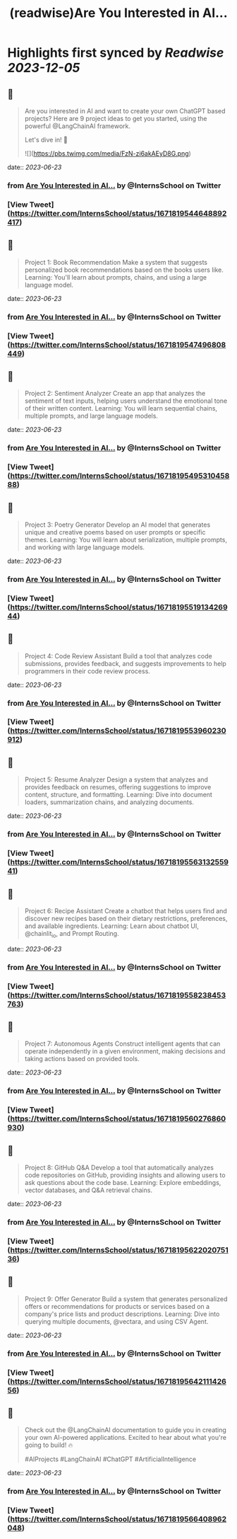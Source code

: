 :PROPERTIES:
:title: (readwise)Are You Interested in AI...
:END:

:PROPERTIES:
:author: [[InternsSchool on Twitter]]
:full-title: "Are You Interested in AI..."
:category: [[tweets]]
:url: https://twitter.com/InternsSchool/status/1671819544648892417
:image-url: https://pbs.twimg.com/profile_images/1522988599100284929/VOdeSjIH.jpg
:END:

* Highlights first synced by [[Readwise]] [[2023-12-05]]
** 📌
#+BEGIN_QUOTE
Are you interested in AI and want to create your own ChatGPT based projects? Here are 9 project ideas to get you started, using the powerful @LangChainAI framework. 

Let's dive in! 🧵 

![](https://pbs.twimg.com/media/FzN-zi6akAEyD8G.png) 
#+END_QUOTE
    date:: [[2023-06-23]]
*** from _Are You Interested in AI..._ by @InternsSchool on Twitter
*** [View Tweet](https://twitter.com/InternsSchool/status/1671819544648892417)
** 📌
#+BEGIN_QUOTE
Project 1: Book Recommendation
Make a system that suggests personalized book recommendations based on the books users like. 
Learning: You'll learn about prompts, chains, and using a large language model. 
#+END_QUOTE
    date:: [[2023-06-23]]
*** from _Are You Interested in AI..._ by @InternsSchool on Twitter
*** [View Tweet](https://twitter.com/InternsSchool/status/1671819547496808449)
** 📌
#+BEGIN_QUOTE
Project 2: Sentiment Analyzer
Create an app that analyzes the sentiment of text inputs, helping users understand the emotional tone of their written content. 
Learning: You will learn sequential chains, multiple prompts, and large language models. 
#+END_QUOTE
    date:: [[2023-06-23]]
*** from _Are You Interested in AI..._ by @InternsSchool on Twitter
*** [View Tweet](https://twitter.com/InternsSchool/status/1671819549531045888)
** 📌
#+BEGIN_QUOTE
Project 3: Poetry Generator
Develop an AI model that generates unique and creative poems based on user prompts or specific themes. 
Learning: You will learn about serialization, multiple prompts, and working with large language models. 
#+END_QUOTE
    date:: [[2023-06-23]]
*** from _Are You Interested in AI..._ by @InternsSchool on Twitter
*** [View Tweet](https://twitter.com/InternsSchool/status/1671819551913426944)
** 📌
#+BEGIN_QUOTE
Project 4: Code Review Assistant
Build a tool that analyzes code submissions, provides feedback, and suggests improvements to help programmers in their code review process. 
#+END_QUOTE
    date:: [[2023-06-23]]
*** from _Are You Interested in AI..._ by @InternsSchool on Twitter
*** [View Tweet](https://twitter.com/InternsSchool/status/1671819553960230912)
** 📌
#+BEGIN_QUOTE
Project 5: Resume Analyzer
Design a system that analyzes and provides feedback on resumes, offering suggestions to improve content, structure, and formatting. 
Learning: Dive into document loaders, summarization chains, and analyzing documents. 
#+END_QUOTE
    date:: [[2023-06-23]]
*** from _Are You Interested in AI..._ by @InternsSchool on Twitter
*** [View Tweet](https://twitter.com/InternsSchool/status/1671819556313255941)
** 📌
#+BEGIN_QUOTE
Project 6: Recipe Assistant
Create a chatbot that helps users find and discover new recipes based on their dietary restrictions, preferences, and available ingredients. 
Learning: Learn about chatbot UI, @chainlit_io, and Prompt Routing. 
#+END_QUOTE
    date:: [[2023-06-23]]
*** from _Are You Interested in AI..._ by @InternsSchool on Twitter
*** [View Tweet](https://twitter.com/InternsSchool/status/1671819558238453763)
** 📌
#+BEGIN_QUOTE
Project 7: Autonomous Agents
Construct intelligent agents that can operate independently in a given environment, making decisions and taking actions based on provided tools. 
#+END_QUOTE
    date:: [[2023-06-23]]
*** from _Are You Interested in AI..._ by @InternsSchool on Twitter
*** [View Tweet](https://twitter.com/InternsSchool/status/1671819560276860930)
** 📌
#+BEGIN_QUOTE
Project 8: GitHub Q&A
Develop a tool that automatically analyzes code repositories on GitHub, providing insights and allowing users to ask questions about the code base. 
Learning: Explore embeddings, vector databases, and Q&A retrieval chains. 
#+END_QUOTE
    date:: [[2023-06-23]]
*** from _Are You Interested in AI..._ by @InternsSchool on Twitter
*** [View Tweet](https://twitter.com/InternsSchool/status/1671819562202075136)
** 📌
#+BEGIN_QUOTE
Project 9: Offer Generator
Build a system that generates personalized offers or recommendations for products or services based on a company's price lists and product descriptions. 
Learning: Dive into querying multiple documents, @vectara, and using CSV Agent. 
#+END_QUOTE
    date:: [[2023-06-23]]
*** from _Are You Interested in AI..._ by @InternsSchool on Twitter
*** [View Tweet](https://twitter.com/InternsSchool/status/1671819564211142656)
** 📌
#+BEGIN_QUOTE
Check out the @LangChainAI documentation to guide you in creating your own AI-powered applications. Excited to hear about what you're going to build! 🔥

#AIProjects #LangChainAI #ChatGPT #ArtificialIntelligence 
#+END_QUOTE
    date:: [[2023-06-23]]
*** from _Are You Interested in AI..._ by @InternsSchool on Twitter
*** [View Tweet](https://twitter.com/InternsSchool/status/1671819566408962048)